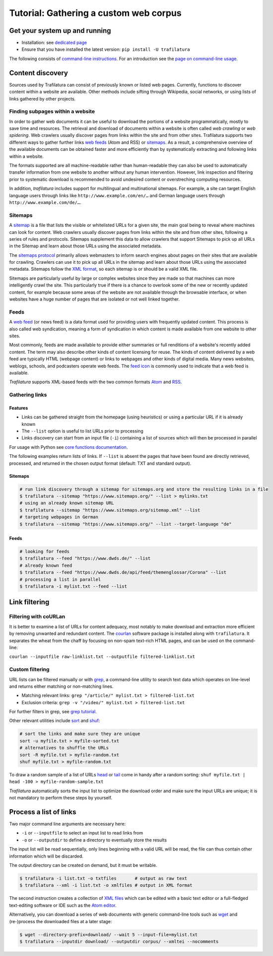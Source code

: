 Tutorial: Gathering a custom web corpus
=======================================


Get your system up and running
------------------------------

-  Installation: see `dedicated page <installation.html>`_
-  Ensure that you have installed the latest version: ``pip install -U trafilatura``

The following consists of `command-line instructions <https://en.wikipedia.org/wiki/Command-line_interface>`_. For an introduction see the `page on command-line usage <usage-cli.html#introduction>`_.


Content discovery
-----------------

Sources used by Trafilatura can consist of previously known or listed web pages. Currently, functions to discover content within a website are available. Other methods include sifting through Wikipedia, social networks, or using lists of links gathered by other projects.


Finding subpages within a website
~~~~~~~~~~~~~~~~~~~~~~~~~~~~~~~~~

In order to gather web documents it can be useful to download the portions of a website programmatically, mostly to save time and resources. The retrieval and download of documents within a website is often called *web crawling* or *web spidering*. Web crawlers usually discover pages from links within the site and from other sites. Trafilatura supports two different ways to gather further links `web feeds <https://en.wikipedia.org/wiki/Web_feed>`_ (Atom and RSS) or `sitemaps <https://en.wikipedia.org/wiki/Sitemaps>`_. As a result, a comprehensive overview of the available documents can be obtained faster and more efficiently than by systematically extracting and following links within a website.

The formats supported are all machine-readable rather than human-readable they can also be used to automatically transfer information from one website to another without any human intervention. However, link inspection and filtering prior to systematic download is recommended to avoid undesired content or overstreching computing resources.

In addition, *trafilatura* includes support for multilingual and multinational sitemaps. For example, a site can target English language users through links like ``http://www.example.com/en/…`` and German language users through ``http://www.example.com/de/…``.


Sitemaps
~~~~~~~~

A `sitemap <https://en.wikipedia.org/wiki/Sitemaps>`_ is a file that lists the visible or whitelisted URLs for a given site, the main goal being to reveal where machines can look for content. Web crawlers usually discover pages from links within the site and from other sites, following a series of rules and protocols. Sitemaps supplement this data to allow crawlers that support Sitemaps to pick up all URLs in the Sitemap and learn about those URLs using the associated metadata.

The `sitemaps protocol <https://en.wikipedia.org/wiki/Sitemaps>`_ primarily allows webmasters to inform search engines about pages on their sites that are available for crawling. Crawlers can use it to pick up all URLs in the sitemap and learn about those URLs using the associated metadata. Sitemaps follow the `XML format <https://en.wikipedia.org/wiki/XML>`_, so each sitemap is or should be a valid XML file.

Sitemaps are particularly useful by large or complex websites since they are made so that machines can more intelligently crawl the site. This particularly true if there is a chance to overlook some of the new or recently updated content, for example because some areas of the website are not available through the browsable interface, or when websites have a huge number of pages that are isolated or not well linked together.


Feeds
~~~~~

A `web feed <https://en.wikipedia.org/wiki/Web_feed>`_  (or news feed) is a data format used for providing users with frequently updated content. This process is also called web syndication, meaning a form of syndication in which content is made available from one website to other sites.

Most commonly, feeds are made available to provide either summaries or full renditions of a website's recently added content. The term may also describe other kinds of content licensing for reuse. The kinds of content delivered by a web feed are typically HTML (webpage content) or links to webpages and other kinds of digital media. Many news websites, weblogs, schools, and podcasters operate web feeds. The `feed icon <https://en.wikipedia.org/wiki/File:Feed-icon.svg>`_ is commonly used to indicate that a web feed is available. 

*Trafilatura* supports XML-based feeds with the two common formats `Atom <https://en.wikipedia.org/wiki/Atom_(Web_standard)>`_ and `RSS <https://en.wikipedia.org/wiki/RSS>`_.


Gathering links
~~~~~~~~~~~~~~~

Features
^^^^^^^^

- Links can be gathered straight from the homepage (using heuristics) or using a particular URL if it is already known
- The ``--list`` option is useful to list URLs prior to processing
- Links discovery can start from an input file (``-i``) containing a list of sources which will then be processed in parallel

For usage with Python see `core functions documentation <corefunctions.html#link-discovery>`_.

The following examples return lists of links. If ``--list`` is absent the pages that have been found are directly retrieved, processed, and returned in the chosen output format (default: TXT and standard output).


Sitemaps
^^^^^^^^

.. code-block:: bash

    # run link discovery through a sitemap for sitemaps.org and store the resulting links in a file
    $ trafilatura --sitemap "https://www.sitemaps.org/" --list > mylinks.txt
    # using an already known sitemap URL
    $ trafilatura --sitemap "https://www.sitemaps.org/sitemap.xml" --list
    # targeting webpages in German
    $ trafilatura --sitemap "https://www.sitemaps.org/" --list --target-language "de"


Feeds
^^^^^

.. code-block:: bash

    # looking for feeds
    $ trafilatura --feed "https://www.dwds.de/" --list
    # already known feed
    $ trafilatura --feed "https://www.dwds.de/api/feed/themenglossar/Corona" --list
    # processing a list in parallel
    $ trafilatura -i mylist.txt --feed --list


Link filtering
--------------

Filtering with coURLan
~~~~~~~~~~~~~~~~~~~~~~

It is better to examine a list of URLs for content adequacy, most notably to make download and extraction more efficient by removing unwanted and redundant content. The `courlan <https://github.com/adbar/courlan>`_ software package is installed along with ``trafilatura``. It separates the wheat from the chaff by focusing on non-spam text-rich HTML pages, and can be used on the command-line:

``courlan --inputfile raw-linklist.txt --outputfile filtered-linklist.txt``


Custom filtering
~~~~~~~~~~~~~~~~

URL lists can be filtered manually or with `grep <https://en.wikipedia.org/wiki/Grep>`_, a command-line utility to search text data which operates on line-level and returns either matching or non-matching lines.

-  Matching relevant links: ``grep "/article/" mylist.txt > filtered-list.txt``
-  Exclusion criteria: ``grep -v "/video/" mylist.txt > filtered-list.txt``

For further filters in grep, see `grep tutorial <http://www.panix.com/~elflord/unix/grep.html>`_.

Other relevant utilities include `sort <https://en.wikipedia.org/wiki/Sort_(Unix)>`_ and `shuf <https://en.wikipedia.org/wiki/Shuf>`_:

.. code-block:: bash

    # sort the links and make sure they are unique
    sort -u myfile.txt > myfile-sorted.txt
    # alternatives to shuffle the URLs
    sort -R myfile.txt > myfile-random.txt
    shuf myfile.txt > myfile-random.txt

To draw a random sample of a list of URLs `head <https://en.wikipedia.org/wiki/Head_(Unix)>`_ or `tail <https://en.wikipedia.org/wiki/Tail_(Unix)>`_ come in handy after a random sorting: ``shuf myfile.txt | head -100 > myfile-random-sample.txt``

*Trafilatura* automatically sorts the input list to optimize the download order and make sure the input URLs are unique; it is not mandatory to perform these steps by yourself.


Process a list of links
-----------------------

Two major command line arguments are necessary here:

-  ``-i`` or ``--inputfile`` to select an input list to read links from
-  ``-o`` or ``--outputdir`` to define a directory to eventually store the results

The input list will be read sequentially, only lines beginning with a valid URL will be read, the file can thus contain other information which will be discarded.

The output directory can be created on demand, but it must be writable.

.. code-block:: bash

    $ trafilatura -i list.txt -o txtfiles	# output as raw text
    $ trafilatura --xml -i list.txt -o xmlfiles	# output in XML format

The second instruction creates a collection of `XML files <https://en.wikipedia.org/wiki/XML>`_ which can be edited with a basic text editor or a full-fledged text-editing software or IDE such as the `Atom editor <https://atom.io/>`_.

Alternatively, you can download a series of web documents with generic command-line tools such as `wget <https://en.wikipedia.org/wiki/Wget>`_ and (re-)process the downloaded files at a later stage:

.. code-block:: bash

    $ wget --directory-prefix=download/ --wait 5 --input-file=mylist.txt
    $ trafilatura --inputdir download/ --outputdir corpus/ --xmltei --nocomments

